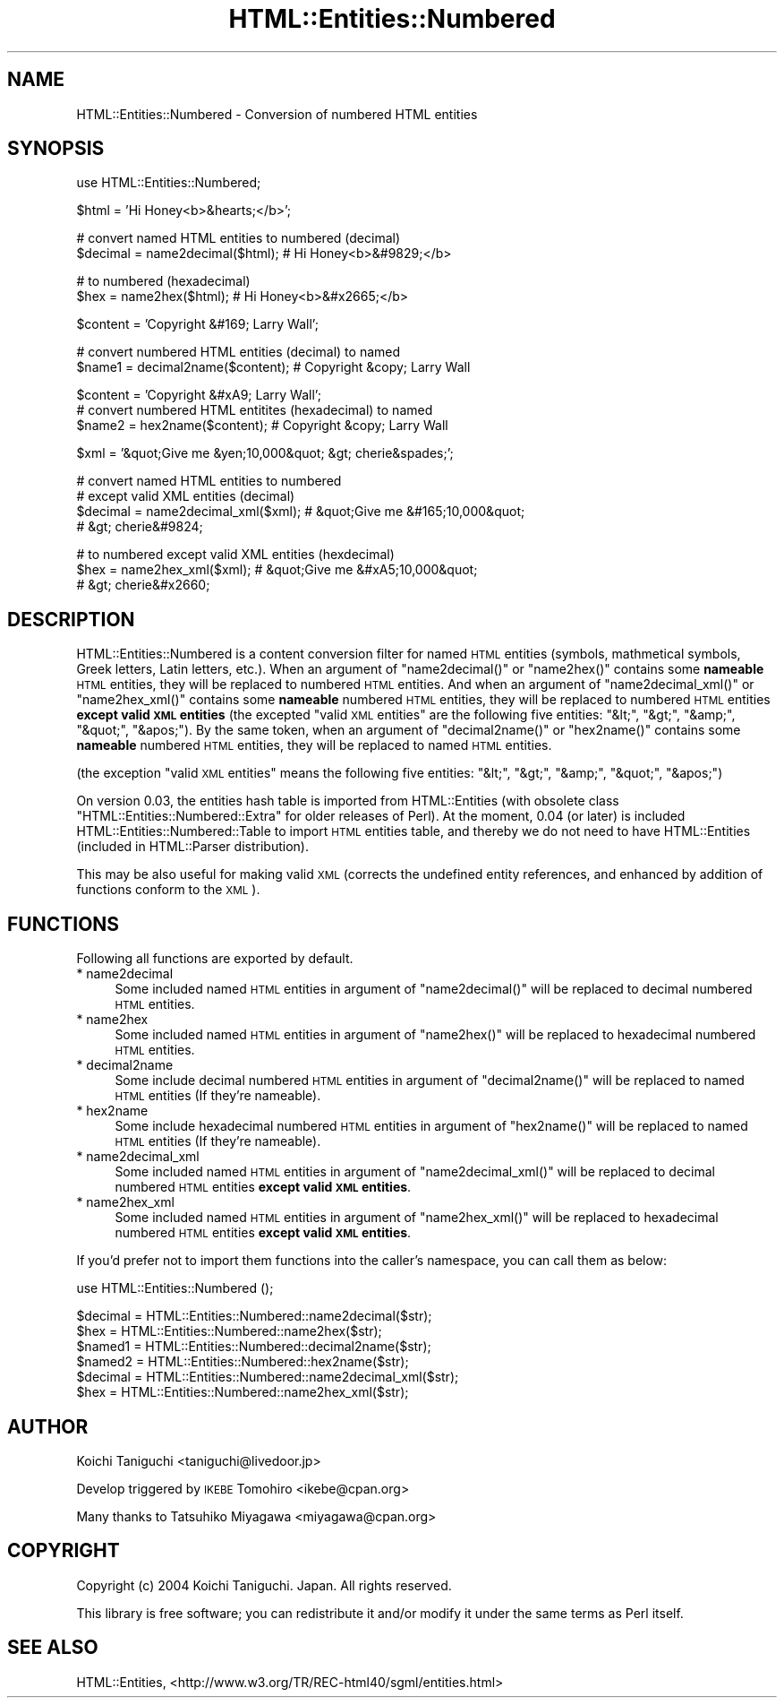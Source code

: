 .\" Automatically generated by Pod::Man v1.37, Pod::Parser v1.35
.\"
.\" Standard preamble:
.\" ========================================================================
.de Sh \" Subsection heading
.br
.if t .Sp
.ne 5
.PP
\fB\\$1\fR
.PP
..
.de Sp \" Vertical space (when we can't use .PP)
.if t .sp .5v
.if n .sp
..
.de Vb \" Begin verbatim text
.ft CW
.nf
.ne \\$1
..
.de Ve \" End verbatim text
.ft R
.fi
..
.\" Set up some character translations and predefined strings.  \*(-- will
.\" give an unbreakable dash, \*(PI will give pi, \*(L" will give a left
.\" double quote, and \*(R" will give a right double quote.  | will give a
.\" real vertical bar.  \*(C+ will give a nicer C++.  Capital omega is used to
.\" do unbreakable dashes and therefore won't be available.  \*(C` and \*(C'
.\" expand to `' in nroff, nothing in troff, for use with C<>.
.tr \(*W-|\(bv\*(Tr
.ds C+ C\v'-.1v'\h'-1p'\s-2+\h'-1p'+\s0\v'.1v'\h'-1p'
.ie n \{\
.    ds -- \(*W-
.    ds PI pi
.    if (\n(.H=4u)&(1m=24u) .ds -- \(*W\h'-12u'\(*W\h'-12u'-\" diablo 10 pitch
.    if (\n(.H=4u)&(1m=20u) .ds -- \(*W\h'-12u'\(*W\h'-8u'-\"  diablo 12 pitch
.    ds L" ""
.    ds R" ""
.    ds C` ""
.    ds C' ""
'br\}
.el\{\
.    ds -- \|\(em\|
.    ds PI \(*p
.    ds L" ``
.    ds R" ''
'br\}
.\"
.\" If the F register is turned on, we'll generate index entries on stderr for
.\" titles (.TH), headers (.SH), subsections (.Sh), items (.Ip), and index
.\" entries marked with X<> in POD.  Of course, you'll have to process the
.\" output yourself in some meaningful fashion.
.if \nF \{\
.    de IX
.    tm Index:\\$1\t\\n%\t"\\$2"
..
.    nr % 0
.    rr F
.\}
.\"
.\" For nroff, turn off justification.  Always turn off hyphenation; it makes
.\" way too many mistakes in technical documents.
.hy 0
.if n .na
.\"
.\" Accent mark definitions (@(#)ms.acc 1.5 88/02/08 SMI; from UCB 4.2).
.\" Fear.  Run.  Save yourself.  No user-serviceable parts.
.    \" fudge factors for nroff and troff
.if n \{\
.    ds #H 0
.    ds #V .8m
.    ds #F .3m
.    ds #[ \f1
.    ds #] \fP
.\}
.if t \{\
.    ds #H ((1u-(\\\\n(.fu%2u))*.13m)
.    ds #V .6m
.    ds #F 0
.    ds #[ \&
.    ds #] \&
.\}
.    \" simple accents for nroff and troff
.if n \{\
.    ds ' \&
.    ds ` \&
.    ds ^ \&
.    ds , \&
.    ds ~ ~
.    ds /
.\}
.if t \{\
.    ds ' \\k:\h'-(\\n(.wu*8/10-\*(#H)'\'\h"|\\n:u"
.    ds ` \\k:\h'-(\\n(.wu*8/10-\*(#H)'\`\h'|\\n:u'
.    ds ^ \\k:\h'-(\\n(.wu*10/11-\*(#H)'^\h'|\\n:u'
.    ds , \\k:\h'-(\\n(.wu*8/10)',\h'|\\n:u'
.    ds ~ \\k:\h'-(\\n(.wu-\*(#H-.1m)'~\h'|\\n:u'
.    ds / \\k:\h'-(\\n(.wu*8/10-\*(#H)'\z\(sl\h'|\\n:u'
.\}
.    \" troff and (daisy-wheel) nroff accents
.ds : \\k:\h'-(\\n(.wu*8/10-\*(#H+.1m+\*(#F)'\v'-\*(#V'\z.\h'.2m+\*(#F'.\h'|\\n:u'\v'\*(#V'
.ds 8 \h'\*(#H'\(*b\h'-\*(#H'
.ds o \\k:\h'-(\\n(.wu+\w'\(de'u-\*(#H)/2u'\v'-.3n'\*(#[\z\(de\v'.3n'\h'|\\n:u'\*(#]
.ds d- \h'\*(#H'\(pd\h'-\w'~'u'\v'-.25m'\f2\(hy\fP\v'.25m'\h'-\*(#H'
.ds D- D\\k:\h'-\w'D'u'\v'-.11m'\z\(hy\v'.11m'\h'|\\n:u'
.ds th \*(#[\v'.3m'\s+1I\s-1\v'-.3m'\h'-(\w'I'u*2/3)'\s-1o\s+1\*(#]
.ds Th \*(#[\s+2I\s-2\h'-\w'I'u*3/5'\v'-.3m'o\v'.3m'\*(#]
.ds ae a\h'-(\w'a'u*4/10)'e
.ds Ae A\h'-(\w'A'u*4/10)'E
.    \" corrections for vroff
.if v .ds ~ \\k:\h'-(\\n(.wu*9/10-\*(#H)'\s-2\u~\d\s+2\h'|\\n:u'
.if v .ds ^ \\k:\h'-(\\n(.wu*10/11-\*(#H)'\v'-.4m'^\v'.4m'\h'|\\n:u'
.    \" for low resolution devices (crt and lpr)
.if \n(.H>23 .if \n(.V>19 \
\{\
.    ds : e
.    ds 8 ss
.    ds o a
.    ds d- d\h'-1'\(ga
.    ds D- D\h'-1'\(hy
.    ds th \o'bp'
.    ds Th \o'LP'
.    ds ae ae
.    ds Ae AE
.\}
.rm #[ #] #H #V #F C
.\" ========================================================================
.\"
.IX Title "HTML::Entities::Numbered 3"
.TH HTML::Entities::Numbered 3 "2004-09-02" "perl v5.8.9" "User Contributed Perl Documentation"
.SH "NAME"
HTML::Entities::Numbered \- Conversion of numbered HTML entities
.SH "SYNOPSIS"
.IX Header "SYNOPSIS"
.Vb 1
\& use HTML::Entities::Numbered;
.Ve
.PP
.Vb 1
\& $html    = 'Hi Honey<b>&hearts;</b>';
.Ve
.PP
.Vb 2
\& # convert named HTML entities to numbered (decimal)
\& $decimal = name2decimal($html);    # Hi Honey<b>&#9829;</b>
.Ve
.PP
.Vb 2
\& # to numbered (hexadecimal)
\& $hex     = name2hex($html);        # Hi Honey<b>&#x2665;</b>
.Ve
.PP
.Vb 1
\& $content = 'Copyright &#169; Larry Wall';
.Ve
.PP
.Vb 2
\& # convert numbered HTML entities (decimal) to named
\& $name1   = decimal2name($content); # Copyright &copy; Larry Wall
.Ve
.PP
.Vb 3
\& $content = 'Copyright &#xA9; Larry Wall';
\& # convert numbered HTML entitites (hexadecimal) to named
\& $name2   = hex2name($content);     # Copyright &copy; Larry Wall
.Ve
.PP
.Vb 1
\& $xml     = '&quot;Give me &yen;10,000&quot; &gt; cherie&spades;';
.Ve
.PP
.Vb 4
\& # convert named HTML entities to numbered
\& # except valid XML entities (decimal)
\& $decimal = name2decimal_xml($xml); # &quot;Give me &#165;10,000&quot;
\&                                    # &gt; cherie&#9824;
.Ve
.PP
.Vb 3
\& # to numbered except valid XML entities (hexdecimal)
\& $hex     = name2hex_xml($xml);     # &quot;Give me &#xA5;10,000&quot;
\&                                    # &gt; cherie&#x2660;
.Ve
.SH "DESCRIPTION"
.IX Header "DESCRIPTION"
HTML::Entities::Numbered is a content conversion filter for named \s-1HTML\s0
entities (symbols, mathmetical symbols, Greek letters, Latin letters,
etc.).
When an argument of \f(CW\*(C`name2decimal()\*(C'\fR or \f(CW\*(C`name2hex()\*(C'\fR contains some
\&\fBnameable\fR \s-1HTML\s0 entities, they will be replaced to numbered \s-1HTML\s0
entities. And when an argument of \f(CW\*(C`name2decimal_xml()\*(C'\fR or
\&\f(CW\*(C`name2hex_xml()\*(C'\fR contains some \fBnameable\fR numbered \s-1HTML\s0 entities,
they will be replaced to numbered \s-1HTML\s0 entities \fBexcept valid \s-1XML\s0
entities\fR (the excepted \*(L"valid \s-1XML\s0 entities\*(R" are the following five
entities: \f(CW\*(C`&lt;\*(C'\fR, \f(CW\*(C`&gt;\*(C'\fR, \f(CW\*(C`&amp;\*(C'\fR, \f(CW\*(C`&quot;\*(C'\fR, \f(CW\*(C`&apos;\*(C'\fR).
By the same token, when an argument of \f(CW\*(C`decimal2name()\*(C'\fR or
\&\f(CW\*(C`hex2name()\*(C'\fR contains some \fBnameable\fR numbered \s-1HTML\s0 entities, they
will be replaced to named \s-1HTML\s0 entities.
.PP
(the exception \*(L"valid \s-1XML\s0 entities\*(R" means the following five entities:
\&\f(CW\*(C`&lt;\*(C'\fR, \f(CW\*(C`&gt;\*(C'\fR, \f(CW\*(C`&amp;\*(C'\fR, \f(CW\*(C`&quot;\*(C'\fR, \f(CW\*(C`&apos;\*(C'\fR)
.PP
On version 0.03, the entities hash table is imported from
HTML::Entities (with obsolete class
\&\f(CW\*(C`HTML::Entities::Numbered::Extra\*(C'\fR for older releases of Perl).
At the moment, 0.04 (or later) is included
HTML::Entities::Numbered::Table to import \s-1HTML\s0 entities table, and
thereby we do not need to have HTML::Entities (included in
HTML::Parser distribution).
.PP
This may be also useful for making valid \s-1XML\s0 (corrects the undefined
entity references, and enhanced by addition of functions conform to
the \s-1XML\s0).
.SH "FUNCTIONS"
.IX Header "FUNCTIONS"
Following all functions are exported by default.
.IP "* name2decimal" 4
.IX Item "name2decimal"
Some included named \s-1HTML\s0 entities in argument of \f(CW\*(C`name2decimal()\*(C'\fR
will be replaced to decimal numbered \s-1HTML\s0 entities.
.IP "* name2hex" 4
.IX Item "name2hex"
Some included named \s-1HTML\s0 entities in argument of \f(CW\*(C`name2hex()\*(C'\fR
will be replaced to hexadecimal numbered \s-1HTML\s0 entities.
.IP "* decimal2name" 4
.IX Item "decimal2name"
Some include decimal numbered \s-1HTML\s0 entities in argument of
\&\f(CW\*(C`decimal2name()\*(C'\fR will be replaced to named \s-1HTML\s0 entities
(If they're nameable).
.IP "* hex2name" 4
.IX Item "hex2name"
Some include hexadecimal numbered \s-1HTML\s0 entities in argument of
\&\f(CW\*(C`hex2name()\*(C'\fR will be replaced to named \s-1HTML\s0 entities
(If they're nameable).
.IP "* name2decimal_xml" 4
.IX Item "name2decimal_xml"
Some included named \s-1HTML\s0 entities in argument of \f(CW\*(C`name2decimal_xml()\*(C'\fR
will be replaced to decimal numbered \s-1HTML\s0 entities \fBexcept valid \s-1XML\s0
entities\fR.
.IP "* name2hex_xml" 4
.IX Item "name2hex_xml"
Some included named \s-1HTML\s0 entities in argument of \f(CW\*(C`name2hex_xml()\*(C'\fR
will be replaced to hexadecimal numbered \s-1HTML\s0 entities \fBexcept valid
\&\s-1XML\s0 entities\fR.
.PP
If you'd prefer not to import them functions into the caller's
namespace, you can call them as below:
.PP
.Vb 1
\& use HTML::Entities::Numbered ();
.Ve
.PP
.Vb 6
\& $decimal = HTML::Entities::Numbered::name2decimal($str);
\& $hex     = HTML::Entities::Numbered::name2hex($str);
\& $named1  = HTML::Entities::Numbered::decimal2name($str);
\& $named2  = HTML::Entities::Numbered::hex2name($str);
\& $decimal = HTML::Entities::Numbered::name2decimal_xml($str);
\& $hex     = HTML::Entities::Numbered::name2hex_xml($str);
.Ve
.SH "AUTHOR"
.IX Header "AUTHOR"
Koichi Taniguchi <taniguchi@livedoor.jp>
.PP
Develop triggered by \s-1IKEBE\s0 Tomohiro <ikebe@cpan.org>
.PP
Many thanks to Tatsuhiko Miyagawa <miyagawa@cpan.org>
.SH "COPYRIGHT"
.IX Header "COPYRIGHT"
Copyright (c) 2004 Koichi Taniguchi. Japan. All rights reserved.
.PP
This library is free software; you can redistribute it and/or modify
it under the same terms as Perl itself.
.SH "SEE ALSO"
.IX Header "SEE ALSO"
HTML::Entities,
<http://www.w3.org/TR/REC\-html40/sgml/entities.html>
